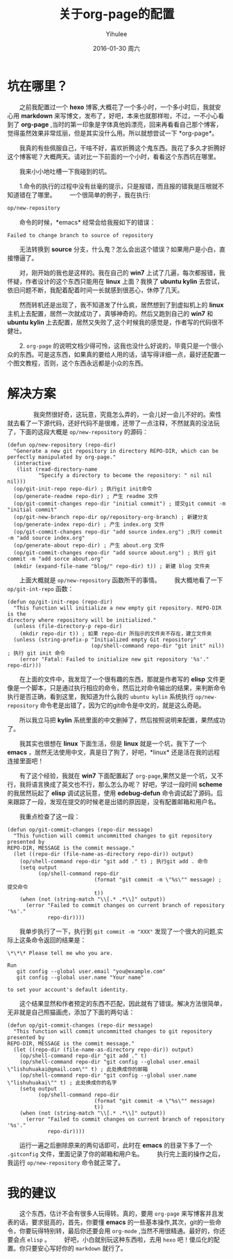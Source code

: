 #+TITLE:       关于org-page的配置
#+AUTHOR:      Yihulee
#+EMAIL:       Administrator@ACER
#+DATE:        2016-01-30 周六
#+URI:         /blog/%y/%m/%d/about-org-page
#+KEYWORDS:    技巧
#+TAGS:        技巧
#+LANGUAGE:    en
#+OPTIONS:     H:3 num:nil toc:nil \n:nil ::t |:t ^:nil -:nil f:t *:t <:t
#+DESCRIPTION: 好吧！我觉得好坑的一件事情！
* 坑在哪里？
  之前我配置过一个 *hexo* 博客,大概花了一个多小时，一个多小时后，我就安心用 *markdown* 来写博文，发布了，好吧，本来也就那样啦，不过，一不小心看到了 *org-page* ,当时的第一印象是字体真他妈漂亮，回来再看看自己那个博客，觉得虽然效果非常炫丽，但是其实没什么用。所以就想尝试一下 *org-page*。

  我真的有些佩服自己，干啥不好，喜欢折腾这个鬼东西。我花了多久才折腾好这个博客呢？大概两天。请对比一下前面的一个小时，看看这个东西坑在哪里。

  我来小小地吐槽一下我碰到的坑。

  1.命令的执行的过程中没有丝毫的提示，只是报错，而且报的错我是压根就不知道错在了哪里。
  一个很简单的例子，我在执行:
#+BEGIN_SRC lisp
op/new-repository
#+END_SRC

  命令的时候，*emacs* 经常会给我报如下的错误：

#+BEGIN_SRC shell
Failed to change branch to source of repository
#+END_SRC

  无法转换到 *source* 分支，什么鬼？怎么会出这个错误？如果用户是小白，直接懵逼了。

  对，刚开始的我也是这样的。我在自己的 *win7* 上试了几遍，每次都报错，我怀疑，作者设计的这个东西只能用在 *linux* 上面？我换了 *ubuntu kylin* 去尝试，依旧问题不断，我配着配着时间一长就感到很恶心，休停了几天。

  然而转机还是出现了，我不知道发了什么疯，居然想到了到虚拟机上的 *linux* 主机上去配置，居然一次就成功了，真够神奇的。然后又跑到自己的 *win7* 和 *ubuntu kylin* 上去配置，居然又失败了,这个时候我的感觉是，作者写的代码很不健壮。

  2. =org-page= 的说明文档少得可怜，这我也没什么好说的，毕竟只是一个很小众的东西。可是这东西，如果真的要给人用的话，请写得详细一点，最好还配置一个图文教程，否则，这个东西永远都是小众的东西。

* 解决方案  
  
  我突然很好奇，这玩意，究竟怎么弄的，一会儿好一会儿不好的。索性就去看了一下源代码，还好代码不是很难，还带了一点注释，不然就真的没法玩了，下面的这段大概是 =op/new-repository= 的源码：

#+BEGIN_SRC elisp
(defun op/new-repository (repo-dir)
  "Generate a new git repository in directory REPO-DIR, which can be
perfectly manipulated by org-page."
  (interactive
   (list (read-directory-name
          "Specify a directory to become the repository: " nil nil nil)))
  (op/git-init-repo repo-dir) ; 执行git init命令
  (op/generate-readme repo-dir) ; 产生 readme 文件
  (op/git-commit-changes repo-dir "initial commit") ; 提交git commit -m "initial commit" 
  (op/git-new-branch repo-dir op/repository-org-branch) ; 新建分支
  (op/generate-index repo-dir) ; 产生 index.org 文件
  (op/git-commit-changes repo-dir "add source index.org") ;执行 commit -m "add source index.org"
  (op/generate-about repo-dir) ; 产生 about.org 文件
  (op/git-commit-changes repo-dir "add source about.org") ; 执行 git commit -m "add sorce about.org"
  (mkdir (expand-file-name "blog/" repo-dir) t)) ; 新建 blog 文件夹
#+END_SRC

  上面大概就是 =op/new-repository= 函数所干的事情。
  我大概地看了一下 =op/git-int-repo= 函数：

#+BEGIN_SRC elisp
(defun op/git-init-repo (repo-dir)
  "This function will initialize a new empty git repository. REPO-DIR is the
directory where repository will be initialized."
  (unless (file-directory-p repo-dir)
    (mkdir repo-dir t)) ; 如果 repo-dir 所指示的文件夹不存在，建立文件夹
  (unless (string-prefix-p "Initialized empty Git repository"
                           (op/shell-command repo-dir "git init" nil)) ; 执行 git init 命令
    (error "Fatal: Failed to initialize new git repository '%s'." repo-dir)))
#+END_SRC


  在上面的文件中，我发现了一个很有趣的东西，那就是作者写的 *elisp* 文件更像是一个脚本，只是通过执行相应的命令，然后比对命令输出的结果，来判断命令执行是否正确，看到这里，我知道为什么我的 =ubuntu kylin= 系统执行 =op/new-repository= 命令老是出错了，因为它的git命令是中文的，就是这么奇葩。

  所以我立马把 *kylin* 系统里面的中文删掉了，然后按照说明来配置，果然成功了。

  我其实也很想在 *linux* 下面生活，但是 *linux* 就是一个坑，我下了一个 *emacs* ，居然无法使用中文，真是日了狗了，好吧，*linux* 还是活在我的远程连接里面吧！

  有了这个经验，我就在 *win7* 下面配置起了 =org-page=,果然又是一个坑，又不行，我将语言换成了英文也不行，那么怎么办呢？
好吧，学过一段时间 *scheme* 的我居然玩起了 *elisp* 调试这玩意，使用 *edebug-defun* 命令调试起了源码。后来跟踪了一段，发现在提交的时候老是出错的原因是，没有配置邮箱和用户名。

  我重点检查了这一段：
#+BEGIN_SRC elisp
(defun op/git-commit-changes (repo-dir message)
  "This function will commit uncommitted changes to git repository presented by
REPO-DIR, MESSAGE is the commit message."
  (let ((repo-dir (file-name-as-directory repo-dir)) output)
    (op/shell-command repo-dir "git add ." t) ; 执行git add . 命令
    (setq output
          (op/shell-command repo-dir
                            (format "git commit -m \"%s\"" message) ; 提交命令
                            t))
    (when (not (string-match "\\[.* .*\\]" output))
      (error "Failed to commit changes on current branch of repository '%s'."
             repo-dir))))
#+END_SRC

  我单步执行了一下，执行到 =git commit -m "XXX"= 发现了一个很大的问题,实际上这条命令返回的结果是：

#+BEGIN_SRC shell
\*\*\* Please tell me who you are.

Run
   git config --global user.email "you@example.com"
   git config --global user.name "Your name"

to set your account's default identity.
#+END_SRC

  这个结果显然和作者预定的东西不匹配，因此就有了错误。解决方法很简单，无非就是自己照猫画虎，添加了下面的两句话：

#+BEGIN_SRC shell
(defun op/git-commit-changes (repo-dir message)
  "This function will commit uncommitted changes to git repository presented by
REPO-DIR, MESSAGE is the commit message."
  (let ((repo-dir (file-name-as-directory repo-dir)) output)
    (op/shell-command repo-dir "git add ." t)
    (op/shell-command repo-dir "git config --global user.email \"lishuhuakai@gmail.com\"" t) ; 此处换成你的邮箱
    (op/shell-command repo-dir "git config --global user.name \"lishuhuakai\"" t) ; 此处换成你的名字
    (setq output 
          (op/shell-command repo-dir
                            (format "git commit -m \"%s\"" message)
                            t))
    (when (not (string-match "\\[.* .*\\]" output))
      (error "Failed to commit changes on current branch of repository '%s'."
             repo-dir))))
#+END_SRC
  运行一遍之后删除原来的两句话即可，此时在 *emacs* 的目录下多了一个 =.gitconfig= 文件，里面记录了你的邮箱和用户名。
  执行完上面的操作之后，我运行 =op/new-repository= 命令就正常了。

* 我的建议
  这个东西，估计不会有很多人玩得转。真的，要用 =org-page= 来写博客并且发表的话，要求挺高的，首先，你要懂 *emacs* 的一些基本操作,其次，git的一些命令，你要玩得特别转，最后你还要会用 =org-mode= ,当然不用很精通。最好的，你还要会点 =elisp= 。
  好吧，小白就别玩这种东西啦，去用 =hexo= 吧！傻瓜化的配置。你只要安心写好你的 =markdown= 就行了。
